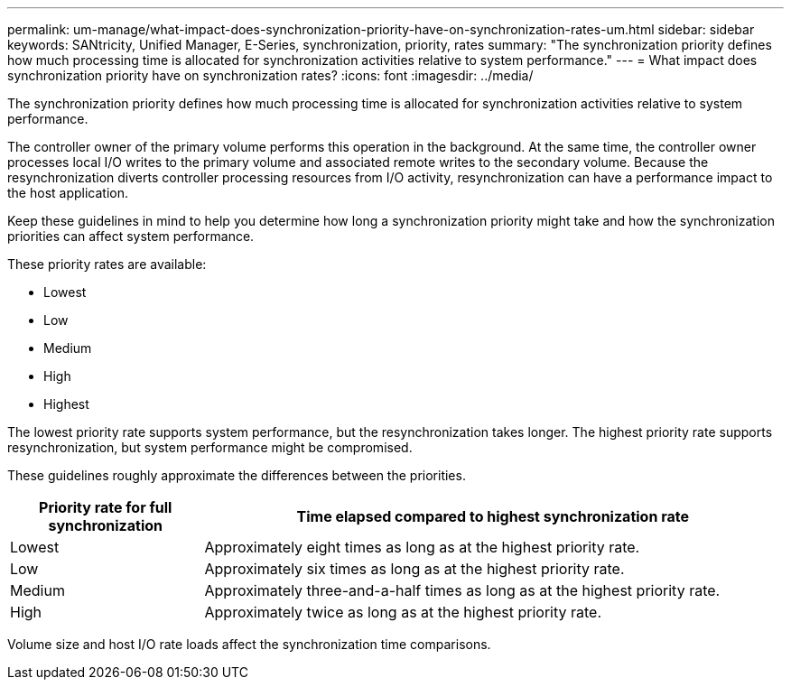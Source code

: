 ---
permalink: um-manage/what-impact-does-synchronization-priority-have-on-synchronization-rates-um.html
sidebar: sidebar
keywords: SANtricity, Unified Manager, E-Series, synchronization, priority, rates
summary: "The synchronization priority defines how much processing time is allocated for synchronization activities relative to system performance."
---
= What impact does synchronization priority have on synchronization rates?
:icons: font
:imagesdir: ../media/

[.lead]
The synchronization priority defines how much processing time is allocated for synchronization activities relative to system performance.

The controller owner of the primary volume performs this operation in the background. At the same time, the controller owner processes local I/O writes to the primary volume and associated remote writes to the secondary volume. Because the resynchronization diverts controller processing resources from I/O activity, resynchronization can have a performance impact to the host application.

Keep these guidelines in mind to help you determine how long a synchronization priority might take and how the synchronization priorities can affect system performance.

These priority rates are available:

* Lowest
* Low
* Medium
* High
* Highest

The lowest priority rate supports system performance, but the resynchronization takes longer. The highest priority rate supports resynchronization, but system performance might be compromised.

These guidelines roughly approximate the differences between the priorities.

[cols="25h,~",options="header"]
|===
| Priority rate for full synchronization| Time elapsed compared to highest synchronization rate
a|
Lowest
a|
Approximately eight times as long as at the highest priority rate.
a|
Low
a|
Approximately six times as long as at the highest priority rate.
a|
Medium
a|
Approximately three-and-a-half times as long as at the highest priority rate.
a|
High
a|
Approximately twice as long as at the highest priority rate.
|===

Volume size and host I/O rate loads affect the synchronization time comparisons.
